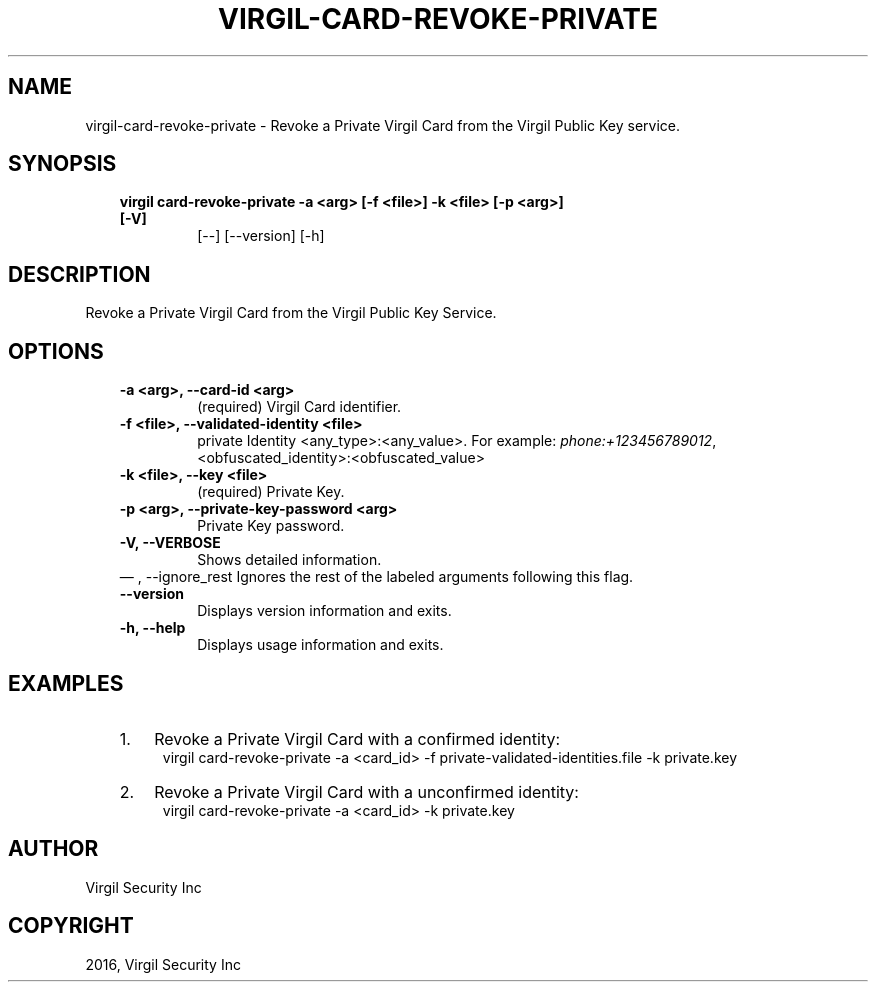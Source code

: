 .\" Man page generated from reStructuredText.
.
.TH "VIRGIL-CARD-REVOKE-PRIVATE" "1" "Aug 08, 2016" "2.0.0-beta3" "virgil-cli"
.SH NAME
virgil-card-revoke-private \- Revoke a Private Virgil Card from the Virgil Public Key service. 
.
.nr rst2man-indent-level 0
.
.de1 rstReportMargin
\\$1 \\n[an-margin]
level \\n[rst2man-indent-level]
level margin: \\n[rst2man-indent\\n[rst2man-indent-level]]
-
\\n[rst2man-indent0]
\\n[rst2man-indent1]
\\n[rst2man-indent2]
..
.de1 INDENT
.\" .rstReportMargin pre:
. RS \\$1
. nr rst2man-indent\\n[rst2man-indent-level] \\n[an-margin]
. nr rst2man-indent-level +1
.\" .rstReportMargin post:
..
.de UNINDENT
. RE
.\" indent \\n[an-margin]
.\" old: \\n[rst2man-indent\\n[rst2man-indent-level]]
.nr rst2man-indent-level -1
.\" new: \\n[rst2man-indent\\n[rst2man-indent-level]]
.in \\n[rst2man-indent\\n[rst2man-indent-level]]u
..
.SH SYNOPSIS
.INDENT 0.0
.INDENT 3.5
.INDENT 0.0
.TP
.B virgil card\-revoke\-private  \-a <arg> [\-f <file>] \-k <file> [\-p <arg>] [\-V]
[\-\-] [\-\-version] [\-h]
.UNINDENT
.UNINDENT
.UNINDENT
.SH DESCRIPTION
.sp
Revoke a Private Virgil Card from the Virgil Public Key Service.
.SH OPTIONS
.INDENT 0.0
.INDENT 3.5
.INDENT 0.0
.TP
.B \-a <arg>,  \-\-card\-id <arg>
(required)  Virgil Card identifier.
.TP
.B \-f <file>,  \-\-validated\-identity <file>
private Identity <any_type>:<any_value>. For
example:
\fI\%phone:+123456789012\fP,
<obfuscated_identity>:<obfuscated_value>
.TP
.B \-k <file>,  \-\-key <file>
(required)  Private Key.
.TP
.B \-p <arg>,  \-\-private\-key\-password <arg>
Private Key password.
.TP
.B \-V,  \-\-VERBOSE
Shows detailed information.
.UNINDENT
\(em ,  \-\-ignore_rest
Ignores the rest of the labeled arguments following this flag.
.UNINDENT
.UNINDENT
.INDENT 0.0
.INDENT 3.5
.INDENT 0.0
.TP
.B \-\-version
Displays version information and exits.
.UNINDENT
.INDENT 0.0
.TP
.B \-h,  \-\-help
Displays usage information and exits.
.UNINDENT
.UNINDENT
.UNINDENT
.SH EXAMPLES
.INDENT 0.0
.INDENT 3.5
.INDENT 0.0
.IP 1. 3
Revoke a Private Virgil Card with a confirmed identity:
.UNINDENT
.INDENT 0.0
.INDENT 3.5
virgil card\-revoke\-private \-a <card_id> \-f private\-validated\-identities.file \-k private.key
.UNINDENT
.UNINDENT
.INDENT 0.0
.IP 2. 3
Revoke a Private Virgil Card with a unconfirmed identity:
.UNINDENT
.INDENT 0.0
.INDENT 3.5
virgil card\-revoke\-private \-a <card_id> \-k private.key
.UNINDENT
.UNINDENT
.UNINDENT
.UNINDENT
.SH AUTHOR
Virgil Security Inc
.SH COPYRIGHT
2016, Virgil Security Inc
.\" Generated by docutils manpage writer.
.
